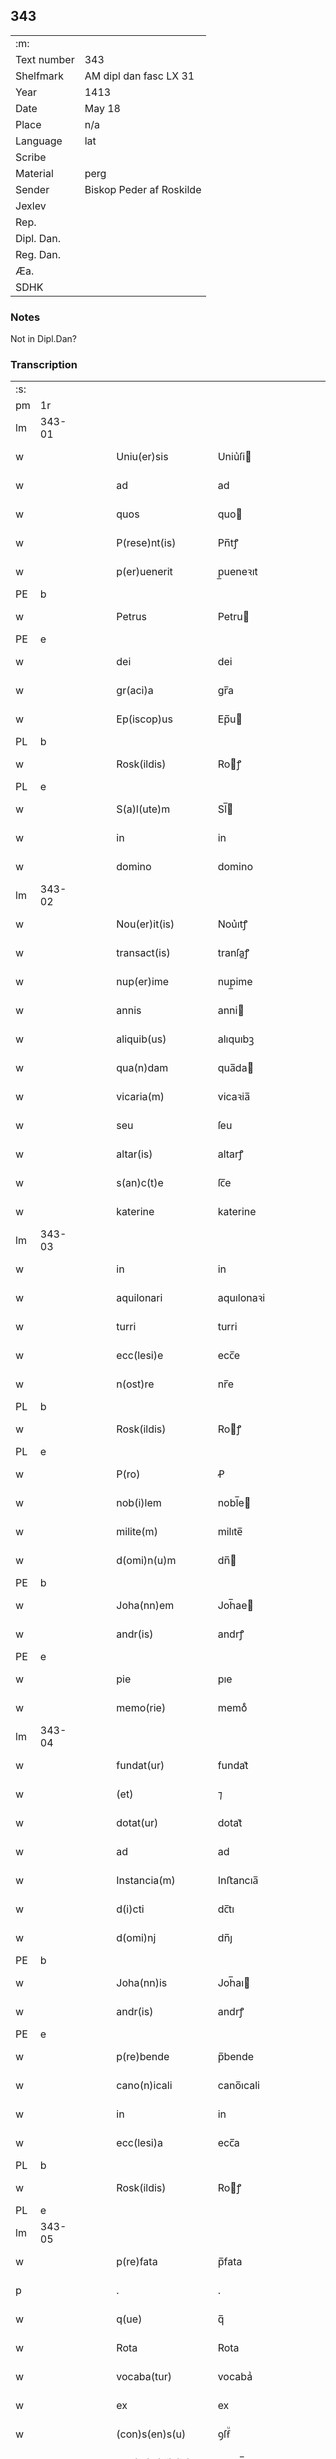** 343
| :m:         |                          |
| Text number | 343                      |
| Shelfmark   | AM dipl dan fasc LX 31   |
| Year        | 1413                     |
| Date        | May 18                   |
| Place       | n/a                      |
| Language    | lat                      |
| Scribe      |                          |
| Material    | perg                     |
| Sender      | Biskop Peder af Roskilde |
| Jexlev      |                          |
| Rep.        |                          |
| Dipl. Dan.  |                          |
| Reg. Dan.   |                          |
| Æa.         |                          |
| SDHK        |                          |

*** Notes
Not in Dipl.Dan?

*** Transcription
| :s: |        |   |   |   |   |                      |               |   |   |   |                   |     |   |   |    |               |
| pm  | 1r     |   |   |   |   |                      |               |   |   |   |                   |     |   |   |    |               |
| lm  | 343-01 |   |   |   |   |                      |               |   |   |   |                   |     |   |   |    |               |
| w   |        |   |   |   |   | Uniu(er)sis          | Uniu͛ſi       |   |   |   |                   | lat |   |   |    |        343-01 |
| w   |        |   |   |   |   | ad                   | ad            |   |   |   |                   | lat |   |   |    |        343-01 |
| w   |        |   |   |   |   | quos                 | quo          |   |   |   |                   | lat |   |   |    |        343-01 |
| w   |        |   |   |   |   | P(rese)nt(is)        | Pn̅tꝭ          |   |   |   |                   | lat |   |   |    |        343-01 |
| w   |        |   |   |   |   | p(er)uenerit         | p̲ueneꝛıt      |   |   |   |                   | lat |   |   |    |        343-01 |
| PE  | b      |   |   |   |   |                      |               |   |   |   |                   |     |   |   |    |               |
| w   |        |   |   |   |   | Petrus               | Petru        |   |   |   |                   | lat |   |   |    |        343-01 |
| PE  | e      |   |   |   |   |                      |               |   |   |   |                   |     |   |   |    |               |
| w   |        |   |   |   |   | dei                  | dei           |   |   |   |                   | lat |   |   |    |        343-01 |
| w   |        |   |   |   |   | gr(aci)a             | gr̅a           |   |   |   |                   | lat |   |   |    |        343-01 |
| w   |        |   |   |   |   | Ep(iscop)us          | Ep̅u          |   |   |   |                   | lat |   |   |    |        343-01 |
| PL  | b      |   |   |   |   |                      |               |   |   |   |                   |     |   |   |    |               |
| w   |        |   |   |   |   | Rosk(ildis)          | Roꝭ          |   |   |   |                   | lat |   |   |    |        343-01 |
| PL  | e      |   |   |   |   |                      |               |   |   |   |                   |     |   |   |    |               |
| w   |        |   |   |   |   | S(a)l(ute)m          | Sl̅           |   |   |   |                   | lat |   |   |    |        343-01 |
| w   |        |   |   |   |   | in                   | in            |   |   |   |                   | lat |   |   |    |        343-01 |
| w   |        |   |   |   |   | domino               | domino        |   |   |   |                   | lat |   |   |    |        343-01 |
| lm  | 343-02 |   |   |   |   |                      |               |   |   |   |                   |     |   |   |    |               |
| w   |        |   |   |   |   | Nou(er)it(is)        | Nou͛ıtꝭ        |   |   |   |                   | lat |   |   |    |        343-02 |
| w   |        |   |   |   |   | transact(is)         | tranſaꝭ      |   |   |   |                   | lat |   |   |    |        343-02 |
| w   |        |   |   |   |   | nup(er)ime           | nup̲ime        |   |   |   |                   | lat |   |   |    |        343-02 |
| w   |        |   |   |   |   | annis                | anni         |   |   |   |                   | lat |   |   |    |        343-02 |
| w   |        |   |   |   |   | aliquib(us)          | alıquıbꝫ      |   |   |   |                   | lat |   |   |    |        343-02 |
| w   |        |   |   |   |   | qua(n)dam            | qua̅da        |   |   |   |                   | lat |   |   |    |        343-02 |
| w   |        |   |   |   |   | vicaria(m)           | vicaꝛia̅       |   |   |   |                   | lat |   |   |    |        343-02 |
| w   |        |   |   |   |   | seu                  | ſeu           |   |   |   |                   | lat |   |   |    |        343-02 |
| w   |        |   |   |   |   | altar(is)            | altarꝭ        |   |   |   |                   | lat |   |   |    |        343-02 |
| w   |        |   |   |   |   | s(an)c(t)e           | ſc̅e           |   |   |   |                   | lat |   |   |    |        343-02 |
| w   |        |   |   |   |   | katerine             | katerine      |   |   |   |                   | lat |   |   |    |        343-02 |
| lm  | 343-03 |   |   |   |   |                      |               |   |   |   |                   |     |   |   |    |               |
| w   |        |   |   |   |   | in                   | in            |   |   |   |                   | lat |   |   |    |        343-03 |
| w   |        |   |   |   |   | aquilonari           | aquılonaꝛi    |   |   |   |                   | lat |   |   |    |        343-03 |
| w   |        |   |   |   |   | turri                | turri         |   |   |   |                   | lat |   |   |    |        343-03 |
| w   |        |   |   |   |   | ecc(lesi)e           | ecc̅e          |   |   |   |                   | lat |   |   |    |        343-03 |
| w   |        |   |   |   |   | n(ost)re             | nr̅e           |   |   |   |                   | lat |   |   |    |        343-03 |
| PL  | b      |   |   |   |   |                      |               |   |   |   |                   |     |   |   |    |               |
| w   |        |   |   |   |   | Rosk(ildis)          | Roꝭ          |   |   |   |                   | lat |   |   |    |        343-03 |
| PL  | e      |   |   |   |   |                      |               |   |   |   |                   |     |   |   |    |               |
| w   |        |   |   |   |   | P(ro)                | Ꝓ             |   |   |   |                   | lat |   |   |    |        343-03 |
| w   |        |   |   |   |   | nob(i)lem            | nobl̅e        |   |   |   |                   | lat |   |   |    |        343-03 |
| w   |        |   |   |   |   | milite(m)            | milıte̅        |   |   |   |                   | lat |   |   |    |        343-03 |
| w   |        |   |   |   |   | d(omi)n(u)m          | dn̅           |   |   |   |                   | lat |   |   |    |        343-03 |
| PE  | b      |   |   |   |   |                      |               |   |   |   |                   |     |   |   |    |               |
| w   |        |   |   |   |   | Joha(nn)em           | Joh̅ae        |   |   |   |                   | lat |   |   |    |        343-03 |
| w   |        |   |   |   |   | andr(is)             | andrꝭ         |   |   |   |                   | lat |   |   |    |        343-03 |
| PE  | e      |   |   |   |   |                      |               |   |   |   |                   |     |   |   |    |               |
| w   |        |   |   |   |   | pie                  | pıe           |   |   |   |                   | lat |   |   |    |        343-03 |
| w   |        |   |   |   |   | memo(rie)            | memoͤ          |   |   |   |                   | lat |   |   |    |        343-03 |
| lm  | 343-04 |   |   |   |   |                      |               |   |   |   |                   |     |   |   |    |               |
| w   |        |   |   |   |   | fundat(ur)           | fundat᷑        |   |   |   |                   | lat |   |   |    |        343-04 |
| w   |        |   |   |   |   | (et)                 | ⁊             |   |   |   |                   | lat |   |   |    |        343-04 |
| w   |        |   |   |   |   | dotat(ur)            | dotat᷑         |   |   |   |                   | lat |   |   |    |        343-04 |
| w   |        |   |   |   |   | ad                   | ad            |   |   |   |                   | lat |   |   |    |        343-04 |
| w   |        |   |   |   |   | Instancia(m)         | Inﬅancıa̅      |   |   |   |                   | lat |   |   |    |        343-04 |
| w   |        |   |   |   |   | d(i)cti              | dc̅tı          |   |   |   |                   | lat |   |   |    |        343-04 |
| w   |        |   |   |   |   | d(omi)nj             | dn̅ȷ           |   |   |   |                   | lat |   |   |    |        343-04 |
| PE  | b      |   |   |   |   |                      |               |   |   |   |                   |     |   |   |    |               |
| w   |        |   |   |   |   | Joha(nn)is           | Joh̅aı        |   |   |   |                   | lat |   |   |    |        343-04 |
| w   |        |   |   |   |   | andr(is)             | andrꝭ         |   |   |   |                   | lat |   |   |    |        343-04 |
| PE  | e      |   |   |   |   |                      |               |   |   |   |                   |     |   |   |    |               |
| w   |        |   |   |   |   | p(re)bende           | p̅bende        |   |   |   |                   | lat |   |   |    |        343-04 |
| w   |        |   |   |   |   | cano(n)icali         | cano̅ıcali     |   |   |   |                   | lat |   |   |    |        343-04 |
| w   |        |   |   |   |   | in                   | in            |   |   |   |                   | lat |   |   |    |        343-04 |
| w   |        |   |   |   |   | ecc(lesi)a           | ecc̅a          |   |   |   |                   | lat |   |   |    |        343-04 |
| PL  | b      |   |   |   |   |                      |               |   |   |   |                   |     |   |   |    |               |
| w   |        |   |   |   |   | Rosk(ildis)          | Roꝭ          |   |   |   |                   | lat |   |   |    |        343-04 |
| PL  | e      |   |   |   |   |                      |               |   |   |   |                   |     |   |   |    |               |
| lm  | 343-05 |   |   |   |   |                      |               |   |   |   |                   |     |   |   |    |               |
| w   |        |   |   |   |   | p(re)fata            | p̅fata         |   |   |   |                   | lat |   |   |    |        343-05 |
| p   |        |   |   |   |   | .                    | .             |   |   |   |                   | lat |   |   |    |        343-05 |
| w   |        |   |   |   |   | q(ue)                | q̅             |   |   |   |                   | lat |   |   |    |        343-05 |
| w   |        |   |   |   |   | Rota                 | Rota          |   |   |   |                   | lat |   |   |    |        343-05 |
| w   |        |   |   |   |   | vocaba(tur)          | vocabaᷣ        |   |   |   |                   | lat |   |   |    |        343-05 |
| w   |        |   |   |   |   | ex                   | ex            |   |   |   |                   | lat |   |   |    |        343-05 |
| w   |        |   |   |   |   | (con)s(en)s(u)       | ꝯſẜͧ           |   |   |   |                   | lat |   |   |    |        343-05 |
| w   |        |   |   |   |   | ven(er)a(bi)l(is)    | venᷓal̅         |   |   |   |                   | lat |   |   |    |        343-05 |
| w   |        |   |   |   |   | cap(itu)li           | capl̅ı         |   |   |   |                   | lat |   |   |    |        343-05 |
| w   |        |   |   |   |   | n(ost)re             | nr̅e           |   |   |   |                   | lat |   |   |    |        343-05 |
| PL  | b      |   |   |   |   |                      |               |   |   |   |                   |     |   |   |    |               |
| w   |        |   |   |   |   | Rosk(ildis)          | Roꝭ          |   |   |   |                   | lat |   |   |    |        343-05 |
| PL  | e      |   |   |   |   |                      |               |   |   |   |                   |     |   |   |    |               |
| w   |        |   |   |   |   | p(ro)ut              | ꝓut           |   |   |   |                   | lat |   |   |    |        343-05 |
| w   |        |   |   |   |   | in                   | ın            |   |   |   |                   | lat |   |   |    |        343-05 |
| w   |        |   |   |   |   | l(itte)ris           | lr̅ı          |   |   |   |                   | lat |   |   |    |        343-05 |
| w   |        |   |   |   |   | originalib(us)       | oꝛıgınalıbꝫ   |   |   |   |                   | lat |   |   |    |        343-05 |
| w   |        |   |   |   |   | sup(er)              | ſup̲           |   |   |   |                   | lat |   |   |    |        343-05 |
| w   |        |   |   |   |   | h(ec)                | h̅             |   |   |   |                   | lat |   |   |    |        343-05 |
| w   |        |   |   |   |   | (con)fect(is)        | ꝯfeꝭ         |   |   |   |                   | lat |   |   |    |        343-05 |
| lm  | 343-06 |   |   |   |   |                      |               |   |   |   |                   |     |   |   |    |               |
| w   |        |   |   |   |   | pleni(us)            | pleni᷒         |   |   |   |                   | lat |   |   |    |        343-06 |
| w   |        |   |   |   |   | (con)tine(tur)       | ꝯtineᷣ         |   |   |   |                   | lat |   |   |    |        343-06 |
| w   |        |   |   |   |   | fuisse               | fuie         |   |   |   |                   | lat |   |   |    |        343-06 |
| w   |        |   |   |   |   | p(er)                | p̲             |   |   |   |                   | lat |   |   |    |        343-06 |
| w   |        |   |   |   |   | nos                  | no           |   |   |   |                   | lat |   |   |    |        343-06 |
| w   |        |   |   |   |   | a(n)nexa(m)          | a̅nexa̅         |   |   |   |                   | lat |   |   |    |        343-06 |
| w   |        |   |   |   |   | p(er)                | p̲             |   |   |   |                   | lat |   |   |    |        343-06 |
| w   |        |   |   |   |   | p(er)it(er)          | p̲i           |   |   |   |                   | lat |   |   |    |        343-06 |
| w   |        |   |   |   |   | (et)                 | ⁊             |   |   |   |                   | lat |   |   |    |        343-06 |
| w   |        |   |   |   |   | vnica(m)             | vnica̅         |   |   |   |                   | lat |   |   |    |        343-06 |
| w   |        |   |   |   |   | vnde                 | vnde          |   |   |   |                   | lat |   |   |    |        343-06 |
| w   |        |   |   |   |   | q(ue)                | qꝫ            |   |   |   |                   | lat |   |   |    |        343-06 |
| w   |        |   |   |   |   | ip(s)i(us)           | ıp̅ı᷒           |   |   |   |                   | lat |   |   |    |        343-06 |
| w   |        |   |   |   |   | p(re)bende           | p̅bende        |   |   |   |                   | lat |   |   |    |        343-06 |
| w   |        |   |   |   |   | (et)                 | ⁊             |   |   |   |                   | lat |   |   |    |        343-06 |
| w   |        |   |   |   |   | cano(n)icatus        | cano̅ıcatu    |   |   |   |                   | lat |   |   |    |        343-06 |
| lm  | 343-07 |   |   |   |   |                      |               |   |   |   |                   |     |   |   |    |               |
| w   |        |   |   |   |   | possessor            | poeoꝛ       |   |   |   |                   | lat |   |   |    |        343-07 |
| w   |        |   |   |   |   | de                   | de            |   |   |   |                   | lat |   |   |    |        343-07 |
| w   |        |   |   |   |   | bonis                | boni         |   |   |   |                   | lat |   |   |    |        343-07 |
| w   |        |   |   |   |   | ip(s)i(us)           | ıp̅ı᷒           |   |   |   |                   | lat |   |   |    |        343-07 |
| w   |        |   |   |   |   | vicarie              | vıcaꝛie       |   |   |   |                   | lat |   |   |    |        343-07 |
| w   |        |   |   |   |   | seu                  | ſeu           |   |   |   |                   | lat |   |   |    |        343-07 |
| w   |        |   |   |   |   | altar(is)            | altarꝭ        |   |   |   |                   | lat |   |   |    |        343-07 |
| w   |        |   |   |   |   | n(ostris)            | n͛             |   |   |   |                   | lat |   |   |    |        343-07 |
| w   |        |   |   |   |   | a                    | a             |   |   |   |                   | lat |   |   |    |        343-07 |
| w   |        |   |   |   |   | nob(is)              | nob̅           |   |   |   |                   | lat |   |   |    |        343-07 |
| w   |        |   |   |   |   | s(uper)              | ͛             |   |   |   |                   | lat |   |   |    |        343-07 |
| w   |        |   |   |   |   | sp(eci)al(ite)r      | ſpal̅r         |   |   |   |                   | lat |   |   |    |        343-07 |
| w   |        |   |   |   |   | (con)cessu(m)        | ꝯceu̅         |   |   |   |                   | lat |   |   |    |        343-07 |
| w   |        |   |   |   |   | fier(et)             | fıerꝫ         |   |   |   |                   | lat |   |   |    |        343-07 |
| w   |        |   |   |   |   | vt                   | vt            |   |   |   |                   | lat |   |   |    |        343-07 |
| w   |        |   |   |   |   | cet(er)i             | cet͛i          |   |   |   |                   | lat |   |   |    |        343-07 |
| w   |        |   |   |   |   | ca(no)n(ici)         | ca̅ͨͥ           |   |   |   |                   | lat |   |   |    |        343-07 |
| lm  | 343-08 |   |   |   |   |                      |               |   |   |   |                   |     |   |   |    |               |
| w   |        |   |   |   |   | d(i)c(t)e            | dc̅e           |   |   |   |                   | lat |   |   |    |        343-08 |
| w   |        |   |   |   |   | ecc(lesi)e           | ecc̅e          |   |   |   |                   | lat |   |   |    |        343-08 |
| PL  | b      |   |   |   |   |                      |               |   |   |   |                   |     |   |   |    |               |
| w   |        |   |   |   |   | Rosk(ildis)          | Roꝭ          |   |   |   |                   | lat |   |   |    |        343-08 |
| PL  | e      |   |   |   |   |                      |               |   |   |   |                   |     |   |   |    |               |
| w   |        |   |   |   |   | de                   | de            |   |   |   |                   | lat |   |   |    |        343-08 |
| w   |        |   |   |   |   | bo(n)is              | bo̅ı          |   |   |   |                   | lat |   |   |    |        343-08 |
| w   |        |   |   |   |   | p(re)bendar(um)      | p̅bendaꝝ       |   |   |   |                   | lat |   |   |    |        343-08 |
| w   |        |   |   |   |   | suar(um)             | ſuaꝝ          |   |   |   |                   | lat |   |   |    |        343-08 |
| w   |        |   |   |   |   | p(er)cipiu(n)t       | p̲cıpıu̅t       |   |   |   |                   | lat |   |   |    |        343-08 |
| w   |        |   |   |   |   | deci(n)as            | decı̅a        |   |   |   |                   | lat |   |   |    |        343-08 |
| w   |        |   |   |   |   | ep(iscop)ales        | epal̅e        |   |   |   |                   | lat |   |   |    |        343-08 |
| w   |        |   |   |   |   | p(er)cip(er)e        | p̲cıp̲e         |   |   |   |                   | lat |   |   |    |        343-08 |
| w   |        |   |   |   |   | poss(et)             | poꝫ          |   |   |   |                   | lat |   |   |    |        343-08 |
| w   |        |   |   |   |   | (et)                 | ⁊             |   |   |   |                   | lat |   |   |    |        343-08 |
| w   |        |   |   |   |   | Nob(is)              | Nob̅           |   |   |   |                   | lat |   |   |    |        343-08 |
| lm  | 343-09 |   |   |   |   |                      |               |   |   |   |                   |     |   |   |    |               |
| w   |        |   |   |   |   | Igi(tur)             | Igiᷣ           |   |   |   |                   | lat |   |   |    |        343-09 |
| w   |        |   |   |   |   | latorp(rese)n(s)     | latoꝛp̅       |   |   |   | Difficult reading | lat |   |   |    |        343-09 |
| PE  | b      |   |   |   |   |                      |               |   |   |   |                   |     |   |   |    |               |
| w   |        |   |   |   |   | Laure(n)ci(us)       | Laure̅ci᷒       |   |   |   |                   | lat |   |   |    |        343-09 |
| w   |        |   |   |   |   | nicolaj              | nicolaj       |   |   |   |                   | lat |   |   |    |        343-09 |
| PE  | e      |   |   |   |   |                      |               |   |   |   |                   |     |   |   |    |               |
| w   |        |   |   |   |   | d(i)cte              | dc̅te          |   |   |   |                   | lat |   |   |    |        343-09 |
| w   |        |   |   |   |   | p(re)bende           | p̅bende        |   |   |   |                   | lat |   |   |    |        343-09 |
| w   |        |   |   |   |   | Cano(n)ic(us)        | Cano̅ıc       |   |   |   |                   | lat |   |   |    |        343-09 |
| w   |        |   |   |   |   | (et)                 | ⁊             |   |   |   |                   | lat |   |   |    |        343-09 |
| w   |        |   |   |   |   | possessor            | poeoꝛ       |   |   |   |                   | lat |   |   |    |        343-09 |
| w   |        |   |   |   |   | humili               | humili        |   |   |   |                   | lat |   |   |    |        343-09 |
| w   |        |   |   |   |   | supplicacionis       | ſulıcacıonı |   |   |   |                   | lat |   |   |    |        343-09 |
| lm  | 343-10 |   |   |   |   |                      |               |   |   |   |                   |     |   |   |    |               |
| w   |        |   |   |   |   | Instancia            | Inﬅancia      |   |   |   |                   | lat |   |   |    |        343-10 |
| w   |        |   |   |   |   | supplicau(it)        | ſulicauͭ      |   |   |   |                   | lat |   |   |    |        343-10 |
| w   |        |   |   |   |   | vt                   | vt            |   |   |   |                   | lat |   |   |    |        343-10 |
| w   |        |   |   |   |   | s(uper)              | ͛             |   |   |   |                   | lat |   |   |    |        343-10 |
| w   |        |   |   |   |   | de                   | de            |   |   |   |                   | lat |   |   |    |        343-10 |
| w   |        |   |   |   |   | dicte                | dıcte         |   |   |   |                   | lat |   |   |    |        343-10 |
| w   |        |   |   |   |   | vicarie              | vıcaꝛie       |   |   |   |                   | lat |   |   |    |        343-10 |
| w   |        |   |   |   |   | (et)                 | ⁊             |   |   |   |                   | lat |   |   |    |        343-10 |
| w   |        |   |   |   |   | altar(is)            | altarꝭ        |   |   |   |                   | lat |   |   |    |        343-10 |
| w   |        |   |   |   |   | bonis                | boni         |   |   |   |                   | lat |   |   |    |        343-10 |
| w   |        |   |   |   |   | deci(n)ar(um)        | decı̅aꝝ        |   |   |   |                   | lat |   |   |    |        343-10 |
| w   |        |   |   |   |   | ep(iscop)aliu(m)     | ep̅alıu̅        |   |   |   |                   | lat |   |   |    |        343-10 |
| w   |        |   |   |   |   | p(er)cepc(i)o(n)em   | p̲cepc̅oe      |   |   |   |                   | lat |   |   |    |        343-10 |
| lm  | 343-11 |   |   |   |   |                      |               |   |   |   |                   |     |   |   |    |               |
| w   |        |   |   |   |   | a(n)nuer(e)          | a̅nue         |   |   |   |                   | lat |   |   |    |        343-11 |
| w   |        |   |   |   |   | (et)                 | ⁊             |   |   |   |                   | lat |   |   |    |        343-11 |
| w   |        |   |   |   |   | ex                   | ex            |   |   |   |                   | lat |   |   |    |        343-11 |
| w   |        |   |   |   |   | sp(eci)ali           | ſpal̅ı         |   |   |   |                   | lat |   |   |    |        343-11 |
| w   |        |   |   |   |   | gr(aci)a             | gr̅a           |   |   |   |                   | lat |   |   |    |        343-11 |
| w   |        |   |   |   |   | (con)ceder(e)        | ꝯceder       |   |   |   |                   | lat |   |   |    |        343-11 |
| w   |        |   |   |   |   | dignarem(ur)         | dignaꝛemᷣ      |   |   |   |                   | lat |   |   |    |        343-11 |
| w   |        |   |   |   |   | Eap(ro)p(ter)        | Eap̲p̅          |   |   |   |                   | lat |   |   |    |        343-11 |
| w   |        |   |   |   |   | mat(ur)a             | mataᷣ          |   |   |   |                   | lat |   |   |    |        343-11 |
| w   |        |   |   |   |   | delib(er)ac(i)o(n)e  | delıb̅acoe     |   |   |   |                   | lat |   |   |    |        343-11 |
| w   |        |   |   |   |   | p(re)h(ab)ita        | p̅hıta         |   |   |   |                   | lat |   |   |    |        343-11 |
| w   |        |   |   |   |   | ex                   | ex            |   |   |   |                   | lat |   |   |    |        343-11 |
| w   |        |   |   |   |   | d(i)cti              | dc̅tı          |   |   |   |                   | lat |   |   |    |        343-11 |
| w   |        |   |   |   |   | cap(itu)li           | capl̅ı         |   |   |   |                   | lat |   |   |    |        343-11 |
| lm  | 343-12 |   |   |   |   |                      |               |   |   |   |                   |     |   |   |    |               |
| w   |        |   |   |   |   | n(ost)ri             | nr̅ı           |   |   |   |                   | lat |   |   |    |        343-12 |
| w   |        |   |   |   |   | (con)s(en)s(u)       | ꝯſẜͧ           |   |   |   |                   | lat |   |   |    |        343-12 |
| w   |        |   |   |   |   | eid(em)              | ei           |   |   |   |                   | lat |   |   |    |        343-12 |
| w   |        |   |   |   |   | d(omi)no             | dn̅o           |   |   |   |                   | lat |   |   |    |        343-12 |
| w   |        |   |   |   |   | laure(n)c(i)o        | laure̅c̅o       |   |   |   |                   | lat |   |   |    |        343-12 |
| w   |        |   |   |   |   | (et)                 | ⁊             |   |   |   |                   | lat |   |   |    |        343-12 |
| w   |        |   |   |   |   | successorib(us)      | ſucceoꝛibꝫ   |   |   |   |                   | lat |   |   |    |        343-12 |
| w   |        |   |   |   |   | suis                 | ſui          |   |   |   |                   | lat |   |   |    |        343-12 |
| w   |        |   |   |   |   | in                   | in            |   |   |   |                   | lat |   |   |    |        343-12 |
| w   |        |   |   |   |   | ead(em)              | ea           |   |   |   |                   | lat |   |   |    |        343-12 |
| w   |        |   |   |   |   | p(re)benda           | p̅benda        |   |   |   |                   | lat |   |   |    |        343-12 |
| w   |        |   |   |   |   | d(i)ctar(um)         | dc̅taꝝ         |   |   |   |                   | lat |   |   |    |        343-12 |
| w   |        |   |   |   |   | deci(na)r(um)        | decı̅ꝝ         |   |   |   |                   | lat |   |   |    |        343-12 |
| w   |        |   |   |   |   | ep(iscop)alium       | epal̅ıu       |   |   |   |                   | lat |   |   |    |        343-12 |
| lm  | 343-13 |   |   |   |   |                      |               |   |   |   |                   |     |   |   |    |               |
| w   |        |   |   |   |   | p(er)cepc(i)o(n)em   | p̲cepc̅oe      |   |   |   |                   | lat |   |   |    |        343-13 |
| w   |        |   |   |   |   | in                   | in            |   |   |   |                   | lat |   |   |    |        343-13 |
| w   |        |   |   |   |   | p(re)fat(is)         | p̅fatꝭ         |   |   |   |                   | lat |   |   |    |        343-13 |
| w   |        |   |   |   |   | bonis                | boni         |   |   |   |                   | lat |   |   |    |        343-13 |
| w   |        |   |   |   |   | ip(s)i               | ıp̅ı           |   |   |   |                   | lat |   |   |    |        343-13 |
| w   |        |   |   |   |   | vicarie              | vıcaꝛie       |   |   |   |                   | lat |   |   |    |        343-13 |
| w   |        |   |   |   |   | (et)                 | ⁊             |   |   |   |                   | lat |   |   |    |        343-13 |
| w   |        |   |   |   |   | altari               | altaꝛi        |   |   |   |                   | lat |   |   |    |        343-13 |
| w   |        |   |   |   |   | s(an)c(t)e           | ſc̅e           |   |   |   |                   | lat |   |   |    |        343-13 |
| w   |        |   |   |   |   | kat(er)ine           | katıne       |   |   |   |                   | lat |   |   |    |        343-13 |
| w   |        |   |   |   |   | p(er)                | p̲             |   |   |   |                   | lat |   |   |    |        343-13 |
| w   |        |   |   |   |   | p(re)fatu(m)         | p̅fatu̅         |   |   |   |                   | lat |   |   |    |        343-13 |
| w   |        |   |   |   |   | d(omi)n(u)m          | dn̅           |   |   |   |                   | lat |   |   |    |        343-13 |
| PE  | b      |   |   |   |   |                      |               |   |   |   |                   |     |   |   |    |               |
| w   |        |   |   |   |   | Ioh(ann)em           | Ioh̅e         |   |   |   |                   | lat |   |   |    |        343-13 |
| w   |        |   |   |   |   | andr(is)             | andrꝭ         |   |   |   |                   | lat |   |   |    |        343-13 |
| PE  | e      |   |   |   |   |                      |               |   |   |   |                   |     |   |   |    |               |
| lm  | 343-14 |   |   |   |   |                      |               |   |   |   |                   |     |   |   |    |               |
| w   |        |   |   |   |   | vt                   | vt            |   |   |   |                   | lat |   |   |    |        343-14 |
| w   |        |   |   |   |   | p(er)m(it)ti(tur)    | p̅mͭtıᷣ          |   |   |   |                   | lat |   |   |    |        343-14 |
| w   |        |   |   |   |   | collat(is)           | collatꝭ       |   |   |   |                   | lat |   |   |    |        343-14 |
| w   |        |   |   |   |   | (et)                 | ⁊             |   |   |   |                   | lat |   |   |    |        343-14 |
| w   |        |   |   |   |   | donat(is)            | donatꝭ        |   |   |   |                   | lat |   |   |    |        343-14 |
| w   |        |   |   |   |   | a(n)nuim(us)         | a̅nuim᷒         |   |   |   |                   | lat |   |   |    |        343-14 |
| w   |        |   |   |   |   | (et)                 | ⁊             |   |   |   |                   | lat |   |   |    |        343-14 |
| w   |        |   |   |   |   | (con)cedim(us)       | ꝯcedim       |   |   |   |                   | lat |   |   |    |        343-14 |
| w   |        |   |   |   |   | p(er)                | p̲             |   |   |   |                   | lat |   |   |    |        343-14 |
| w   |        |   |   |   |   | p(rese)nt(is)        | pn̅tꝭ          |   |   |   |                   | lat |   |   |    |        343-14 |
| w   |        |   |   |   |   | p(er)petuis          | p̲petui       |   |   |   |                   | lat |   |   |    |        343-14 |
| w   |        |   |   |   |   | t(em)p(or)ib(us)     | tp̲ibꝫ         |   |   |   |                   | lat |   |   |    |        343-14 |
| w   |        |   |   |   |   | subleuand(is)        | ſubleuan     |   |   |   |                   | lat |   |   |    |        343-14 |
| lm  | 343-15 |   |   |   |   |                      |               |   |   |   |                   |     |   |   |    |               |
| w   |        |   |   |   |   | dictor(um)           | dictoꝝ        |   |   |   |                   | lat |   |   |    |        343-15 |
| w   |        |   |   |   |   | t(ene)n              | t̅            |   |   |   |                   | lat |   |   |    |        343-15 |
| w   |        |   |   |   |   | bonor(um)            | bonoꝝ         |   |   |   |                   | lat |   |   |    |        343-15 |
| w   |        |   |   |   |   | deci(n)as            | decı̅a        |   |   |   |                   | lat |   |   |    |        343-15 |
| w   |        |   |   |   |   | domuj                | domuj         |   |   |   |                   | lat |   |   |    |        343-15 |
| w   |        |   |   |   |   | s(an)c(t)i           | ſc̅ı           |   |   |   |                   | lat |   |   |    |        343-15 |
| w   |        |   |   |   |   | sp(iritus)           | ſp̅c           |   |   |   |                   | lat |   |   |    |        343-15 |
| PL  | b      |   |   |   |   |                      |               |   |   |   |                   |     |   |   |    |               |
| w   |        |   |   |   |   | Rosk(ildis)          | Roꝭ          |   |   |   |                   | lat |   |   |    |        343-15 |
| PL  | e      |   |   |   |   |                      |               |   |   |   |                   |     |   |   |    |               |
| w   |        |   |   |   |   | (con)cessas          | ꝯcea        |   |   |   |                   | lat |   |   |    |        343-15 |
| w   |        |   |   |   |   | du(n)taxat           | du̅taxat       |   |   |   |                   | lat |   |   |    |        343-15 |
| w   |        |   |   |   |   | excipim(us)          | excıpim      |   |   |   |                   | lat |   |   |    |        343-15 |
| w   |        |   |   |   |   | don(ec)              | donͨ           |   |   |   |                   | lat |   |   |    |        343-15 |
| w   |        |   |   |   |   | dicte                | dicte         |   |   |   |                   | lat |   |   |    |        343-15 |
| lm  | 343-16 |   |   |   |   |                      |               |   |   |   |                   |     |   |   |    |               |
| w   |        |   |   |   |   | domuj                | domuj         |   |   |   |                   | lat |   |   |    |        343-16 |
| w   |        |   |   |   |   | (con)digna(m)        | ꝯdıgna̅        |   |   |   |                   | lat |   |   |    |        343-16 |
| w   |        |   |   |   |   | p(ro)                | ꝓ             |   |   |   |                   | lat |   |   |    |        343-16 |
| w   |        |   |   |   |   | ip(s)is              | ıp̅ı          |   |   |   |                   | lat |   |   |    |        343-16 |
| w   |        |   |   |   |   | dederim(us)          | dederim᷒       |   |   |   |                   | lat |   |   |    |        343-16 |
| w   |        |   |   |   |   | Reco(m)pensa(m)      | Reco̅penſa̅     |   |   |   |                   | lat |   |   |    |        343-16 |
| w   |        |   |   |   |   | Insup(er)            | Inſup̲         |   |   |   |                   | lat |   |   |    |        343-16 |
| w   |        |   |   |   |   | dicta                | dia          |   |   |   |                   | lat |   |   |    |        343-16 |
| w   |        |   |   |   |   | bona                 | bona          |   |   |   |                   | lat |   |   |    |        343-16 |
| w   |        |   |   |   |   | ip(s)i(us)           | ıp̅ı          |   |   |   |                   | lat |   |   |    |        343-16 |
| w   |        |   |   |   |   | vicarie              | vıcaꝛie       |   |   |   |                   | lat |   |   |    |        343-16 |
| w   |        |   |   |   |   | (et)                 | ⁊             |   |   |   |                   | lat |   |   |    |        343-16 |
| w   |        |   |   |   |   | altar(is)            | altarꝭ        |   |   |   |                   | lat |   |   |    |        343-16 |
| lm  | 343-17 |   |   |   |   |                      |               |   |   |   |                   |     |   |   |    |               |
| w   |        |   |   |   |   | om(n)ia              | om̅ıa          |   |   |   |                   | lat |   |   |    |        343-17 |
| w   |        |   |   |   |   | (et)                 | ⁊             |   |   |   |                   | lat |   |   |    |        343-17 |
| w   |        |   |   |   |   | sing(u)la            | ſıngl̅a        |   |   |   |                   | lat |   |   |    |        343-17 |
| w   |        |   |   |   |   | ab                   | ab            |   |   |   |                   | lat |   |   |    |        343-17 |
| w   |        |   |   |   |   | omnj                 | omnj          |   |   |   |                   | lat |   |   |    |        343-17 |
| w   |        |   |   |   |   | onere                | onere         |   |   |   |                   | lat |   |   |    |        343-17 |
| w   |        |   |   |   |   | ep(iscop)al(um)      | ep̅al̅          |   |   |   |                   | lat |   |   |    |        343-17 |
| w   |        |   |   |   |   | Iur(is)dict(i)o(n)is | Iurꝭdıo̅ı    |   |   |   |                   | lat |   |   |    |        343-17 |
| w   |        |   |   |   |   | vt                   | vt            |   |   |   |                   | lat |   |   |    |        343-17 |
| w   |        |   |   |   |   | alior(um)            | alıoꝝ         |   |   |   |                   | lat |   |   |    |        343-17 |
| w   |        |   |   |   |   | cano(n)icor(um)      | cano̅ıcoꝝ      |   |   |   |                   | lat |   |   |    |        343-17 |
| PL  | b      |   |   |   |   |                      |               |   |   |   |                   |     |   |   |    |               |
| w   |        |   |   |   |   | Rosk(ildis)          | Roꝭ          |   |   |   |                   | lat |   |   |    |        343-17 |
| PL  |        |   |   |   |   |                      |               |   |   |   |                   |     |   |   |    |               |
| w   |        |   |   |   |   | bona                 | bona          |   |   |   |                   | lat |   |   |    |        343-17 |
| lm  | 343-18 |   |   |   |   |                      |               |   |   |   |                   |     |   |   |    |               |
| w   |        |   |   |   |   | lib(er)a             | lıb̅a          |   |   |   |                   | lat |   |   |    |        343-18 |
| w   |        |   |   |   |   | e(ss)e               | e̅e            |   |   |   |                   | lat |   |   |    |        343-18 |
| w   |        |   |   |   |   | volum(us)            | volum᷒         |   |   |   |                   | lat |   |   |    |        343-18 |
| w   |        |   |   |   |   | (et)                 | ⁊             |   |   |   |                   | lat |   |   |    |        343-18 |
| w   |        |   |   |   |   | exempta              | exempta       |   |   |   |                   | lat |   |   |    |        343-18 |
| w   |        |   |   |   |   | In                   | In            |   |   |   |                   | lat |   |   |    |        343-18 |
| w   |        |   |   |   |   | quor(um)             | quoꝝ          |   |   |   |                   | lat |   |   |    |        343-18 |
| w   |        |   |   |   |   | (con)cessionis       | ꝯceıoni     |   |   |   |                   | lat |   |   |    |        343-18 |
| w   |        |   |   |   |   | (et)                 | ⁊             |   |   |   |                   | lat |   |   |    |        343-18 |
| w   |        |   |   |   |   | donac(i)o(n)is       | donac̅oı      |   |   |   |                   | lat |   |   |    |        343-18 |
| w   |        |   |   |   |   | d(i)c(t)ar(um)       | dc̅aꝝ          |   |   |   |                   | lat |   |   |    |        343-18 |
| w   |        |   |   |   |   | deci(n)ar(um)        | decı̅aꝝ        |   |   |   |                   | lat |   |   |    |        343-18 |
| w   |        |   |   |   |   | Sigillu(m)           | Sıgıllu̅       |   |   |   |                   | lat |   |   |    |        343-18 |
| lm  | 343-19 |   |   |   |   |                      |               |   |   |   |                   |     |   |   |    |               |
| w   |        |   |   |   |   | n(ost)r(u)m          | nr̅           |   |   |   |                   | lat |   |   |    |        343-19 |
| w   |        |   |   |   |   | vna                  | vna           |   |   |   |                   | lat |   |   |    |        343-19 |
| w   |        |   |   |   |   | cu(m)                | cu̅            |   |   |   |                   | lat |   |   |    |        343-19 |
| w   |        |   |   |   |   | sigillo              | ſıgıllo       |   |   |   |                   | lat |   |   |    |        343-19 |
| w   |        |   |   |   |   | d(i)cti              | dc̅tı          |   |   |   |                   | lat |   |   |    |        343-19 |
| w   |        |   |   |   |   | cap(itu)li           | capl̅ı         |   |   |   |                   | lat |   |   |    |        343-19 |
| w   |        |   |   |   |   | n(ost)ri             | nr̅ı           |   |   |   |                   | lat |   |   |    |        343-19 |
| w   |        |   |   |   |   | p(rese)ntib(us)      | pn̅tıbꝫ        |   |   |   |                   | lat |   |   |    |        343-19 |
| w   |        |   |   |   |   | duxim(us)            | duxim᷒         |   |   |   |                   | lat |   |   |    |        343-19 |
| w   |        |   |   |   |   | appendend(is)        | aenden      |   |   |   |                   | lat |   |   |    |        343-19 |
| w   |        |   |   |   |   | (et)                 | ⁊             |   |   |   |                   | lat |   |   |    |        343-19 |
| w   |        |   |   |   |   | p(rese)nt(is)        | pn̅tꝭ          |   |   |   |                   | lat |   |   |    |        343-19 |
| w   |        |   |   |   |   | n(ihil)omi(us)       | nᷝom̅ı         |   |   |   |                   | lat |   |   |    |        343-19 |
| lm  | 343-20 |   |   |   |   |                      |               |   |   |   |                   |     |   |   |    |               |
| w   |        |   |   |   |   | dict(is)             | dıꝭ          |   |   |   |                   | lat |   |   |    |        343-20 |
| w   |        |   |   |   |   | !origenalib(us)¡     | !oꝛıgenalıbꝫ¡ |   |   |   |                   | lat |   |   |    |        343-20 |
| w   |        |   |   |   |   | l(itte)ris           | lr̅i          |   |   |   |                   | lat |   |   |    |        343-20 |
| w   |        |   |   |   |   | sup(er)              | ſup̲           |   |   |   |                   | lat |   |   |    |        343-20 |
| w   |        |   |   |   |   | d(i)ctar(um)         | dc̅taꝝ         |   |   |   |                   | lat |   |   |    |        343-20 |
| w   |        |   |   |   |   | p(re)bende           | p̅bende        |   |   |   |                   | lat |   |   |    |        343-20 |
| w   |        |   |   |   |   | (et)                 | ⁊             |   |   |   |                   | lat |   |   |    |        343-20 |
| w   |        |   |   |   |   | vicarie              | vıcaꝛie       |   |   |   |                   | lat |   |   |    |        343-20 |
| w   |        |   |   |   |   | vnione               | vnione        |   |   |   |                   | lat |   |   |    |        343-20 |
| w   |        |   |   |   |   | (et)                 | ⁊             |   |   |   |                   | lat |   |   |    |        343-20 |
| w   |        |   |   |   |   | a(n)nexio(n)e        | a̅nexıoe       |   |   |   |                   | lat |   |   |    |        343-20 |
| w   |        |   |   |   |   | Iussim(us)           | Iuim᷒         |   |   |   |                   | lat |   |   |    |        343-20 |
| w   |        |   |   |   |   | appli¦cari           | ali¦caꝛi     |   |   |   |                   | lat |   |   |    | 343-20—343-21 |
| w   |        |   |   |   |   | (et)                 | ⁊             |   |   |   |                   | lat |   |   |    |        343-21 |
| w   |        |   |   |   |   | (con)necti           | ꝯnei         |   |   |   |                   | lat |   |   |    |        343-21 |
| w   |        |   |   |   |   | Datu(m)              | Datu̅          |   |   |   |                   | lat |   |   |    |        343-21 |
| w   |        |   |   |   |   | a(n)no               | a̅no           |   |   |   |                   | lat |   |   |    |        343-21 |
| w   |        |   |   |   |   | d(omi)nj             | dn̅ȷ           |   |   |   |                   | lat |   |   |    |        343-21 |
| w   |        |   |   |   |   | millesi(m)o          | ılleſı̅o      |   |   |   |                   | lat |   |   |    |        343-21 |
| w   |        |   |   |   |   | cd                   | cd            |   |   |   |                   | lat |   |   | =  |        343-21 |
| w   |        |   |   |   |   | tredeci(m)o          | tredecı̅o      |   |   |   |                   | lat |   |   | == |        343-21 |
| w   |        |   |   |   |   | deci(m)a             | decı̅a         |   |   |   |                   | lat |   |   |    |        343-21 |
| w   |        |   |   |   |   | octaua               | oaua         |   |   |   |                   | lat |   |   |    |        343-21 |
| w   |        |   |   |   |   | die                  | die           |   |   |   |                   | lat |   |   |    |        343-21 |
| w   |        |   |   |   |   | m(en)sis             | m̅ſiſ          |   |   |   |                   | lat |   |   |    |        343-21 |
| w   |        |   |   |   |   | Maij                 | Maıȷ          |   |   |   |                   | lat |   |   |    |        343-21 |
| :e: |        |   |   |   |   |                      |               |   |   |   |                   |     |   |   |    |               |
